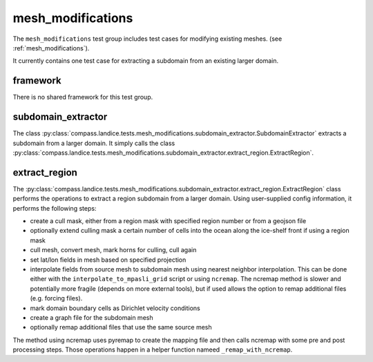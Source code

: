 .. _dev_mesh_modifications:

mesh_modifications
==================

The ``mesh_modifications`` test group includes test cases for modifying
existing meshes.
(see :ref:`mesh_modifications`).

It currently contains one test case for extracting a subdomain from an
existing larger domain.

framework
---------

There is no shared framework for this test group.

subdomain_extractor
-------------------

The class :py:class:`compass.landice.tests.mesh_modifications.subdomain_extractor.SubdomainExtractor`
extracts a subdomain from a larger domain.  It simply calls the class
:py:class:`compass.landice.tests.mesh_modifications.subdomain_extractor.extract_region.ExtractRegion`.

extract_region
--------------

The :py:class:`compass.landice.tests.mesh_modifications.subdomain_extractor.extract_region.ExtractRegion`
class performs the operations to extract a region subdomain from a larger
domain.  Using user-supplied config information, it performs the following
steps:

* create a cull mask, either from a region mask with specified region number
  or from a geojson file

* optionally extend culling mask a certain number of cells into the ocean
  along the ice-shelf front if using a region mask

* cull mesh, convert mesh, mark horns for culling, cull again

* set lat/lon fields in mesh based on specified projection

* interpolate fields from source mesh to subdomain mesh using
  nearest neighbor interpolation.
  This can be done either with the ``interpolate_to_mpasli_grid`` script
  or using ``ncremap``.  The ncremap method is slower and potentially more
  fragile (depends on more external tools), but if used allows the option
  to remap additional files (e.g. forcing files).

* mark domain boundary cells as Dirichlet velocity conditions

* create a graph file for the subdomain mesh

* optionally remap additional files that use the same source mesh

The method using ncremap uses pyremap to create the mapping file
and then calls ncremap with some pre and post processing steps.
Those operations happen in a helper function nameed ``_remap_with_ncremap``.
